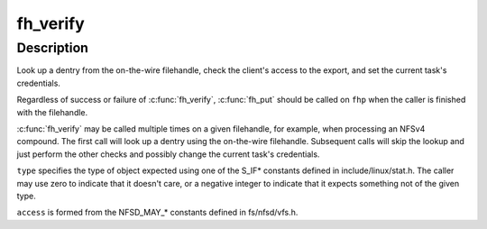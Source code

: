 .. -*- coding: utf-8; mode: rst -*-
.. src-file: fs/nfsd/nfsfh.c

.. _`fh_verify`:

fh_verify
=========

.. c:function:: __be32 fh_verify(struct svc_rqst *rqstp, struct svc_fh *fhp, umode_t type, int access)

    filehandle lookup and access checking

    :param rqstp:
        pointer to current rpc request
    :type rqstp: struct svc_rqst \*

    :param fhp:
        filehandle to be verified
    :type fhp: struct svc_fh \*

    :param type:
        expected type of object pointed to by filehandle
    :type type: umode_t

    :param access:
        type of access needed to object
    :type access: int

.. _`fh_verify.description`:

Description
-----------

Look up a dentry from the on-the-wire filehandle, check the client's
access to the export, and set the current task's credentials.

Regardless of success or failure of \ :c:func:`fh_verify`\ , \ :c:func:`fh_put`\  should be
called on \ ``fhp``\  when the caller is finished with the filehandle.

\ :c:func:`fh_verify`\  may be called multiple times on a given filehandle, for
example, when processing an NFSv4 compound.  The first call will look
up a dentry using the on-the-wire filehandle.  Subsequent calls will
skip the lookup and just perform the other checks and possibly change
the current task's credentials.

\ ``type``\  specifies the type of object expected using one of the S_IF\*
constants defined in include/linux/stat.h.  The caller may use zero
to indicate that it doesn't care, or a negative integer to indicate
that it expects something not of the given type.

\ ``access``\  is formed from the NFSD_MAY\_\* constants defined in
fs/nfsd/vfs.h.

.. This file was automatic generated / don't edit.

